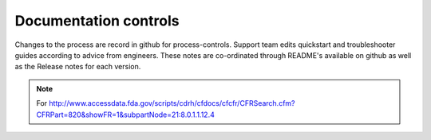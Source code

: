 
Documentation controls
======================

Changes to the process are record in github for process-controls.
Support team edits quickstart and troubleshooter guides according to
advice from engineers.  These notes are co-ordinated through README's
available on github as well as the Release notes for each version.

.. note::

   For
   http://www.accessdata.fda.gov/scripts/cdrh/cfdocs/cfcfr/CFRSearch.cfm?CFRPart=820&showFR=1&subpartNode=21:8.0.1.1.12.4
